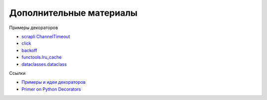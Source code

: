 Дополнительные материалы
------------------------

Примеры декораторов

* `scrapli ChannelTimeout <https://github.com/carlmontanari/scrapli/blob/master/scrapli/decorators.py#L193>`__
* `click <https://github.com/pallets/click/blob/main/src/click/decorators.py>`__
* `backoff <https://github.com/litl/backoff/blob/master/backoff/_decorator.py>`__
* `functools.lru_cache <https://github.com/python/cpython/blob/3.10/Lib/functools.py#L479>`__
* `dataclasses.dataclass <https://github.com/python/cpython/blob/3.10/Lib/dataclasses.py#L1150>`__

Ссылки

* `Примеры и идеи декораторов <https://wiki.python.org/moin/PythonDecoratorLibrary>`__
* `Primer on Python Decorators <https://realpython.com/primer-on-python-decorators>`__
